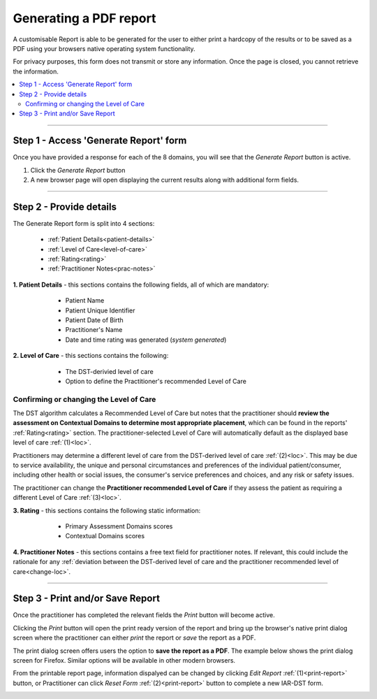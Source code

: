 Generating a PDF report
==========================

A customisable Report is able to be generated for the user to either print a hardcopy of the results or to be saved as a PDF using your browsers native operating system functionality. 

For privacy purposes, this form does not transmit or store any information. Once the page is closed, you cannot retrieve the information. 


.. contents::
   :local:
   :depth: 2


-------

Step 1 - Access 'Generate Report' form
----------------------------------------

Once you have provided a response for each of the 8 domains, you will see that
the `Generate Report` button is active.

1. Click the `Generate Report` button
2. A new browser page will open displaying the current results along with additional form fields. 

.. image:: img/IAR_DST-GenerateReportButtonActive.png
    :alt: Location of 'Generate Report' button


------

Step 2 - Provide details
--------------------------

The Generate Report form is split into 4 sections:
  
   * :ref:`Patient Details<patient-details>`

   * :ref:`Level of Care<level-of-care>`

   * :ref:`Rating<rating>`

   * :ref:`Practitioner Notes<prac-notes>`


.. _patient-details:

**1. Patient Details** - this sections contains the following fields, all of which are mandatory:

      * Patient Name
      * Patient Unique Identifier
      * Patient Date of Birth
      * Practitioner's Name
      * Date and time rating was generated (*system generated*)

  .. image:: img/iar_dst_patient_details.png
      :alt: Example patient details section
      :width: 80%


.. _level-of-care:

**2. Level of Care** - this sections contains the following:

      * The DST-derivied level of care
      * Option to define the Practitioner's recommended Level of Care

  .. image:: img/iar_dst_level_of_care.png
      :alt: Example of level of care section
      :width: 80%


.. _change-loc:

Confirming or changing the Level of Care
^^^^^^^^^^^^^^^^^^^^^^^^^^^^^^^^^^^^^^^^^

The DST algorithm calculates a Recommended Level of Care but notes that the practitioner should **review the assessment on Contextual Domains to determine most appropriate placement**, which can be found in the reports' :ref:`Rating<rating>` section. The practitioner-selected Level of Care will automatically default as the displayed base level of care :ref:`(1)<loc>`.

Practitioners may determine a different level of care from the DST-derived level of care :ref:`(2)<loc>`. This may be due to service availability, the unique and personal circumstances and preferences of the individual patient/consumer, including other health or social issues, the consumer's service preferences and choices, and any risk or safety issues.

.. _loc:

.. image:: img/iar_dst_dst_v_prac_LOC.png
    :alt: Location of DST-derived Level of Care where practitioner needs to review the assessment
    :width: 80%

The practitioner can change the **Practitioner recommended Level of Care**  if they assess the patient as requiring a different Level of Care :ref:`(3)<loc>`. 

.. image:: img/changing-loc.png
    :width: 80%
    :alt: Location of drop down to change Recommended Level of Care based on practitioner assessment.

.. _rating:

**3. Rating** - this sections contains the following static information:

      * Primary Assessment Domains scores
      * Contextual Domains scores

  .. image:: img/iar_dst_rating.png
      :alt: Example of ratings section
      :width: 80%


.. _prac-notes:

**4. Practitioner Notes** - this sections contains a free text field for practitioner notes. If relevant, this could include the rationale for any :ref:`deviation between the DST-derived level of care and the practitioner recommended level of care<change-loc>`.

  .. image:: img/iar_dst_notes.png
      :alt: Example of open ended notes section
      :width: 80%





------

Step 3 - Print and/or Save Report
----------------------------------

Once the practitioner has completed the relevant fields the `Print` button will become active.

Clicking the `Print` button will open the print ready version of the report and bring up the browser's native print dialog screen where the practitioner can either *print* the report or *save* the report as a PDF.

.. image:: img/IAR_DST-PrintButtonActive.png
    :width: 80%
    :alt: Location of 'Print' button


The print dialog screen offers users the option to **save the report as a PDF**. The example below shows the print dialog screen for Firefox. Similar options will be available in other modern browsers.

.. image:: img/print_dialog.png
    :width: 80%
    :alt: Location of 'Save to PDF' option in Firefox.


From the printable report page, information dispalyed can be changed by clicking `Edit Report` :ref:`(1)<print-report>` button, or Practitioner can click `Reset Form` :ref:`(2)<print-report>` button to complete a new IAR-DST form.

.. _print-report:

.. image:: img/IAR_DST-PrintableReportPage.png
    :width: 80%
    :alt: Printable Report page



